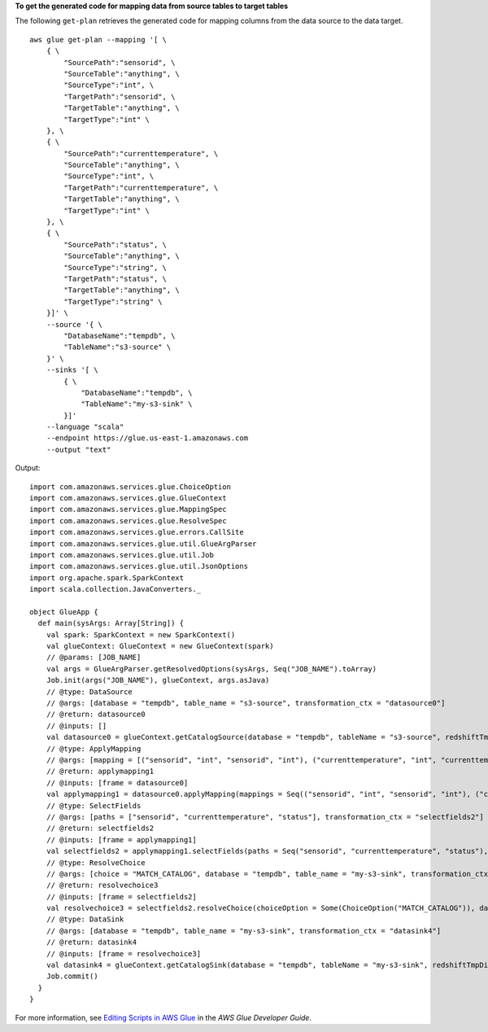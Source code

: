 **To get the generated code for mapping data from source tables to target tables**

The following ``get-plan`` retrieves the generated code for mapping columns from the data source to the data target. ::

    aws glue get-plan --mapping '[ \
        { \
            "SourcePath":"sensorid", \
            "SourceTable":"anything", \
            "SourceType":"int", \
            "TargetPath":"sensorid", \
            "TargetTable":"anything", \
            "TargetType":"int" \
        }, \
        { \
            "SourcePath":"currenttemperature", \
            "SourceTable":"anything", \
            "SourceType":"int", \
            "TargetPath":"currenttemperature", \
            "TargetTable":"anything", \
            "TargetType":"int" \
        }, \
        { \
            "SourcePath":"status", \
            "SourceTable":"anything", \
            "SourceType":"string", \
            "TargetPath":"status", \
            "TargetTable":"anything", \
            "TargetType":"string" \
        }]' \
        --source '{ \
            "DatabaseName":"tempdb", \
            "TableName":"s3-source" \
        }' \
        --sinks '[ \
            { \
                "DatabaseName":"tempdb", \
                "TableName":"my-s3-sink" \
            }]' 
        --language "scala" 
        --endpoint https://glue.us-east-1.amazonaws.com
        --output "text"

Output::

    import com.amazonaws.services.glue.ChoiceOption
    import com.amazonaws.services.glue.GlueContext
    import com.amazonaws.services.glue.MappingSpec
    import com.amazonaws.services.glue.ResolveSpec
    import com.amazonaws.services.glue.errors.CallSite
    import com.amazonaws.services.glue.util.GlueArgParser
    import com.amazonaws.services.glue.util.Job
    import com.amazonaws.services.glue.util.JsonOptions
    import org.apache.spark.SparkContext
    import scala.collection.JavaConverters._

    object GlueApp {
      def main(sysArgs: Array[String]) {
        val spark: SparkContext = new SparkContext()
        val glueContext: GlueContext = new GlueContext(spark)
        // @params: [JOB_NAME]
        val args = GlueArgParser.getResolvedOptions(sysArgs, Seq("JOB_NAME").toArray)
        Job.init(args("JOB_NAME"), glueContext, args.asJava)
        // @type: DataSource
        // @args: [database = "tempdb", table_name = "s3-source", transformation_ctx = "datasource0"]
        // @return: datasource0
        // @inputs: []
        val datasource0 = glueContext.getCatalogSource(database = "tempdb", tableName = "s3-source", redshiftTmpDir = "", transformationContext = "datasource0").getDynamicFrame()
        // @type: ApplyMapping
        // @args: [mapping = [("sensorid", "int", "sensorid", "int"), ("currenttemperature", "int", "currenttemperature", "int"), ("status", "string", "status", "string")], transformation_ctx = "applymapping1"]
        // @return: applymapping1
        // @inputs: [frame = datasource0]
        val applymapping1 = datasource0.applyMapping(mappings = Seq(("sensorid", "int", "sensorid", "int"), ("currenttemperature", "int", "currenttemperature", "int"), ("status", "string", "status", "string")), caseSensitive = false, transformationContext = "applymapping1")
        // @type: SelectFields
        // @args: [paths = ["sensorid", "currenttemperature", "status"], transformation_ctx = "selectfields2"]
        // @return: selectfields2
        // @inputs: [frame = applymapping1]
        val selectfields2 = applymapping1.selectFields(paths = Seq("sensorid", "currenttemperature", "status"), transformationContext = "selectfields2")
        // @type: ResolveChoice
        // @args: [choice = "MATCH_CATALOG", database = "tempdb", table_name = "my-s3-sink", transformation_ctx = "resolvechoice3"]
        // @return: resolvechoice3
        // @inputs: [frame = selectfields2]
        val resolvechoice3 = selectfields2.resolveChoice(choiceOption = Some(ChoiceOption("MATCH_CATALOG")), database = Some("tempdb"), tableName = Some("my-s3-sink"), transformationContext = "resolvechoice3")
        // @type: DataSink
        // @args: [database = "tempdb", table_name = "my-s3-sink", transformation_ctx = "datasink4"]
        // @return: datasink4
        // @inputs: [frame = resolvechoice3]
        val datasink4 = glueContext.getCatalogSink(database = "tempdb", tableName = "my-s3-sink", redshiftTmpDir = "", transformationContext = "datasink4").writeDynamicFrame(resolvechoice3)
        Job.commit()
      }
    }

For more information, see `Editing Scripts in AWS Glue <https://docs.aws.amazon.com/glue/latest/dg/edit-script.html>`__ in the *AWS Glue Developer Guide*.
